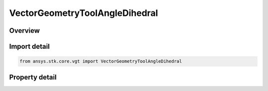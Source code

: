 VectorGeometryToolAngleDihedral
===============================

.. py:class:: ansys.stk.core.vgt.VectorGeometryToolAngleDihedral

   Bases: :py:class:`~ansys.stk.core.vgt.IVectorGeometryToolAngle`, :py:class:`~ansys.stk.core.vgt.IComponentTimeProperties`, :py:class:`~ansys.stk.core.vgt.IComponent`

   An angle between two vectors about an axis.

.. py:currentmodule:: VectorGeometryToolAngleDihedral

Overview
--------

.. tab-set::

    .. tab-item:: Properties
        
        .. list-table::
            :header-rows: 0
            :widths: auto

            * - :py:attr:`~ansys.stk.core.vgt.VectorGeometryToolAngleDihedral.from_vector`
              - Specify a first vector to measure the angle.
            * - :py:attr:`~ansys.stk.core.vgt.VectorGeometryToolAngleDihedral.to_vector`
              - Specify a second vector to measure the angle.
            * - :py:attr:`~ansys.stk.core.vgt.VectorGeometryToolAngleDihedral.pole_about`
              - Specify a vector about.
            * - :py:attr:`~ansys.stk.core.vgt.VectorGeometryToolAngleDihedral.counter_clockwise_rotation`
              - Specify whether the rotation is counter-clockwise.
            * - :py:attr:`~ansys.stk.core.vgt.VectorGeometryToolAngleDihedral.signed_angle`
              - Specify whether the axis of rotation for the angle is aligned with Positive or Negative direction of the about vector.



Import detail
-------------

.. code-block:: python

    from ansys.stk.core.vgt import VectorGeometryToolAngleDihedral


Property detail
---------------

.. py:property:: from_vector
    :canonical: ansys.stk.core.vgt.VectorGeometryToolAngleDihedral.from_vector
    :type: VectorReference

    Specify a first vector to measure the angle.

.. py:property:: to_vector
    :canonical: ansys.stk.core.vgt.VectorGeometryToolAngleDihedral.to_vector
    :type: VectorReference

    Specify a second vector to measure the angle.

.. py:property:: pole_about
    :canonical: ansys.stk.core.vgt.VectorGeometryToolAngleDihedral.pole_about
    :type: VectorReference

    Specify a vector about.

.. py:property:: counter_clockwise_rotation
    :canonical: ansys.stk.core.vgt.VectorGeometryToolAngleDihedral.counter_clockwise_rotation
    :type: bool

    Specify whether the rotation is counter-clockwise.

.. py:property:: signed_angle
    :canonical: ansys.stk.core.vgt.VectorGeometryToolAngleDihedral.signed_angle
    :type: bool

    Specify whether the axis of rotation for the angle is aligned with Positive or Negative direction of the about vector.


